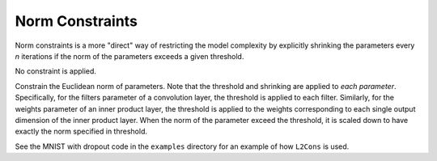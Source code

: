 Norm Constraints
================

Norm constraints is a more "direct" way of restricting the model complexity by
explicitly shrinking the parameters every *n* iterations if the norm of the
parameters exceeds a given threshold.

.. class:: NoCons

   No constraint is applied.

.. class:: L2Cons

   Constrain the Euclidean norm of parameters. Note that the threshold and shrinking
   are applied to *each parameter*. Specifically, for the filters parameter of
   a convolution layer, the threshold is applied to each filter. Similarly, for
   the weights parameter of an inner product layer, the threshold is applied to
   the weights corresponding to each single output dimension of the inner
   product layer. When the norm of the parameter exceed the threshold, it is
   scaled down to have exactly the norm specified in threshold.

   See the MNIST with dropout code in the ``examples`` directory for an example
   of how ``L2Cons`` is used.

   .. attribute:: threshold

      The norm threshold.

   .. attribute:: every_n_iter

      Defautl 1. Indicates the frequency of norm constraint application.

